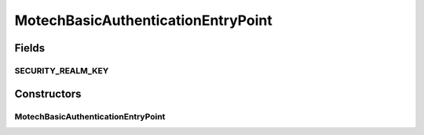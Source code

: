 .. java:import:: org.motechproject.server.config SettingsFacade

.. java:import:: org.springframework.beans.factory.annotation Autowired

.. java:import:: org.springframework.security.web.authentication.www BasicAuthenticationEntryPoint

.. java:import:: org.springframework.util Assert

MotechBasicAuthenticationEntryPoint
===================================

.. java:package:: org.motechproject.security.authentication
   :noindex:

.. java:type:: public class MotechBasicAuthenticationEntryPoint extends BasicAuthenticationEntryPoint

   An entry point for BASIC authentications, sets the correct server realm key.

Fields
------
SECURITY_REALM_KEY
^^^^^^^^^^^^^^^^^^

.. java:field:: public static final String SECURITY_REALM_KEY
   :outertype: MotechBasicAuthenticationEntryPoint

Constructors
------------
MotechBasicAuthenticationEntryPoint
^^^^^^^^^^^^^^^^^^^^^^^^^^^^^^^^^^^

.. java:constructor:: @Autowired public MotechBasicAuthenticationEntryPoint(SettingsFacade settingsFacade)
   :outertype: MotechBasicAuthenticationEntryPoint

